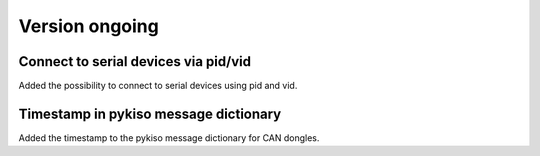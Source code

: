 Version ongoing
---------------

Connect to serial devices via pid/vid
^^^^^^^^^^^^^^^^^^^^^^^^^^^^^^^^^^^^^

Added the possibility to connect to serial devices using pid and vid.

Timestamp in pykiso message dictionary
^^^^^^^^^^^^^^^^^^^^^^^^^^^^^^^^^^^^^^

Added the timestamp to the pykiso message dictionary for CAN dongles.

